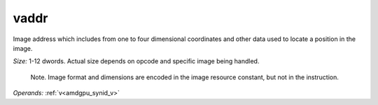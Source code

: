 ..
    **************************************************
    *                                                *
    *   Automatically generated file, do not edit!   *
    *                                                *
    **************************************************

.. _amdgpu_synid_gfx7_vaddr_887f26:

vaddr
=====

Image address which includes from one to four dimensional coordinates and other data used to locate a position in the image.

*Size:* 1-12 dwords. Actual size depends on opcode and specific image being handled.

    Note. Image format and dimensions are encoded in the image resource constant, but not in the instruction.

*Operands:* :ref:`v<amdgpu_synid_v>`
